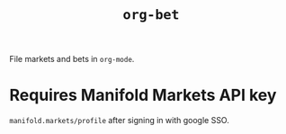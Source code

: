 #+title: ~org-bet~

File markets and bets in ~org-mode~.

* Requires Manifold Markets API key
~manifold.markets/profile~ after signing in with google SSO.
